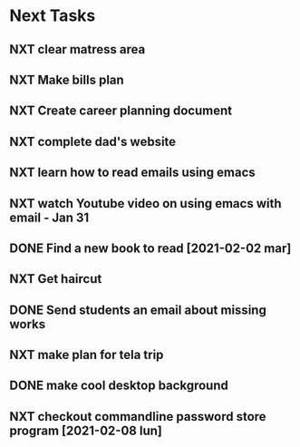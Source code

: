 #+SEQ_TODO: NXT(n) | DONE(d) CANCELLED(c) 
#+ARCHIVE: ~/.emacs.d/GTD/archives/next_archive.org::

* Next Tasks
** NXT clear matress area
** NXT Make bills plan
** NXT Create career planning document
** NXT complete dad's website
** NXT learn how to read emails using emacs
** NXT watch Youtube video on using emacs with email - Jan 31
** DONE Find a new book to read [2021-02-02 mar]
** NXT Get haircut
** DONE Send students an email about missing works 
** NXT make plan for tela trip
** DONE make cool desktop background
** NXT checkout commandline password store program [2021-02-08 lun]
